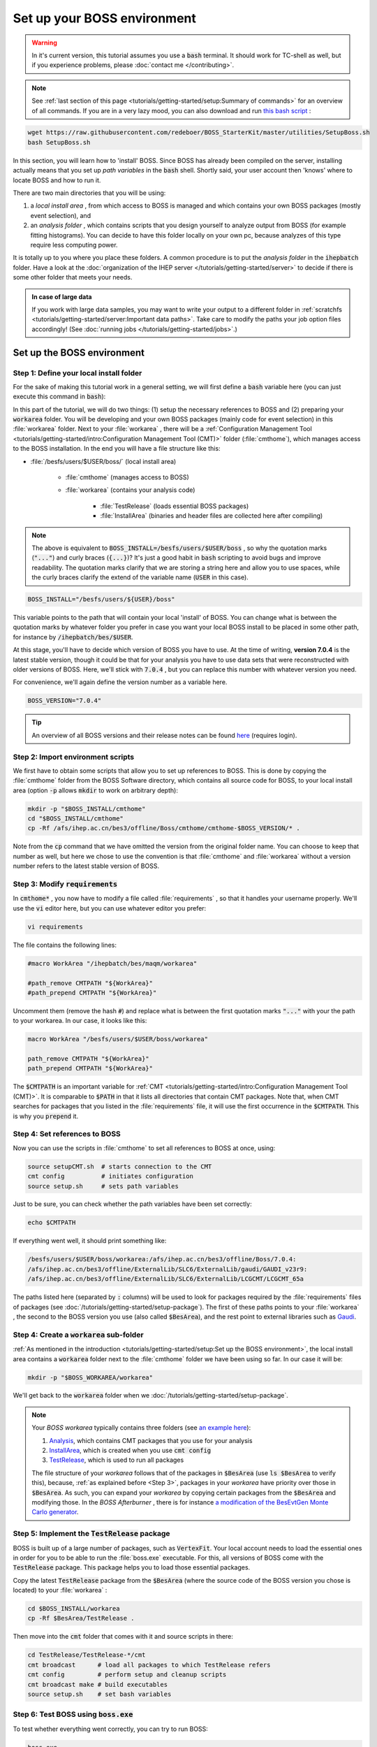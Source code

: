 .. cspell:ignore maqm sysgroup


Set up your BOSS environment
============================

.. warning::
   In it's current version, this tutorial assumes you use a :code:`bash` terminal. It should work for TC-shell as well, but if you experience problems, please :doc:`contact me </contributing>`.

.. note::
   See :ref:`last section of this page <tutorials/getting-started/setup:Summary of commands>` for an overview of all commands. If you are in a very lazy mood, you can also download and run `this bash script <http://code.ihep.ac.cn/bes3/BOSS_StarterKit/-/tree/master/utilities/SetupBoss.sh>`_ :

.. code-block:: bash

   wget https://raw.githubusercontent.com/redeboer/BOSS_StarterKit/master/utilities/SetupBoss.sh
   bash SetupBoss.sh


In this section, you will learn how to 'install' BOSS. Since BOSS has already been compiled on the server, installing actually means that you set up *path variables* in the :code:`bash` shell. Shortly said, your user account then 'knows' where to locate BOSS and how to run it.

There are two main directories that you will be using:


#. a *local install area* , from which access to BOSS is managed and which contains your own BOSS packages (mostly event selection), and
#. an *analysis folder* , which contains scripts that you design yourself to analyze output from BOSS (for example fitting histograms). You can decide to have this folder locally on your own pc, because analyzes of this type require less computing power.

It is totally up to you where you place these folders. A common procedure is to put the *analysis folder* in the :code:`ihepbatch` folder. Have a look at the :doc:`organization of the IHEP server </tutorials/getting-started/server>` to decide if there is some other folder that meets your needs.

.. admonition:: In case of large data

   If you work with large data samples, you may want to write your output to a different folder in :ref:`scratchfs <tutorials/getting-started/server:Important data paths>`. Take care to modify the paths your job option files accordingly! (See :doc:`running jobs </tutorials/getting-started/jobs>`.)


Set up the BOSS environment
---------------------------

Step 1: Define your local install folder
^^^^^^^^^^^^^^^^^^^^^^^^^^^^^^^^^^^^^^^^

For the sake of making this tutorial work in a general setting, we will first define a :code:`bash` variable here (you can just execute this command in :code:`bash`):

In this part of the tutorial, we will do two things: (1) setup the necessary references to BOSS and (2) preparing your :code:`workarea` folder. You will be developing and your own BOSS packages (mainly code for event selection) in this :file:`workarea` folder. Next to your :file:`workarea` , there will be a :ref:`Configuration Management Tool <tutorials/getting-started/intro:Configuration Management Tool (CMT)>` folder (:file:`cmthome`), which manages access to the BOSS installation. In the end you will have a file structure like this:


* :file:`/besfs/users/$USER/boss/` (local install area)

   * :file:`cmthome` (manages access to BOSS)
   * :file:`workarea` (contains your analysis code)

      * :file:`TestRelease` (loads essential BOSS packages)
      * :file:`InstallArea` (binaries and header files are collected here after compiling)

.. note::

   The above is equivalent to :code:`BOSS_INSTALL=/besfs/users/$USER/boss` , so why the quotation marks (:code:`"..."`) and curly braces (:code:`{...}`)? It's just a good habit in :code:`bash` scripting to avoid bugs and improve readability. The quotation marks clarify that we are storing a string here and allow you to use spaces, while the curly braces clarify the extend of the variable name (:code:`USER` in this case).

.. code-block:: bash

   BOSS_INSTALL="/besfs/users/${USER}/boss"

This variable points to the path that will contain your local 'install' of BOSS. You can change what is between the quotation marks by whatever folder you prefer in case you want your local BOSS install to be placed in some other path, for instance by :code:`/ihepbatch/bes/$USER`.

At this stage, you'll have to decide which version of BOSS you have to use. At the time of writing, **version 7.0.4** is the latest stable version, though it could be that for your analysis you have to use data sets that were reconstructed with older versions of BOSS. Here, we'll stick with :code:`7.0.4` , but you can replace this number with whatever version you need.

For convenience, we'll again define the version number as a variable here.

.. code-block:: bash

   BOSS_VERSION="7.0.4"

.. tip::
   An overview of all BOSS versions and their release notes can be found `here <https://docbes3.ihep.ac.cn/~offlinesoftware/index.php/ReleaseNotes>`_ (requires login).

Step 2: Import environment scripts
^^^^^^^^^^^^^^^^^^^^^^^^^^^^^^^^^^

We first have to obtain some scripts that allow you to set up references to BOSS. This is done by copying the :file:`cmthome` folder from the BOSS Software directory, which contains all source code for BOSS, to your local install area  (option :code:`-p` allows :code:`mkdir` to work on arbitrary depth):

.. code-block:: bash

   mkdir -p "$BOSS_INSTALL/cmthome"
   cd "$BOSS_INSTALL/cmthome"
   cp -Rf /afs/ihep.ac.cn/bes3/offline/Boss/cmthome/cmthome-$BOSS_VERSION/* .

Note from the :code:`cp` command that we have omitted the version from the original folder name. You can choose to keep that number as well, but here we chose to use the convention is that :file:`cmthome` and :file:`workarea` without a version number refers to the latest stable version of BOSS.

.. _Step 3:

Step 3: Modify :code:`requirements`
^^^^^^^^^^^^^^^^^^^^^^^^^^^^^^^^^^^

In :code:`cmthome*` , you now have to modify a file called :file:`requirements` , so that it handles your username properly. We'll use the :code:`vi` editor here, but you can use whatever editor you prefer:

.. code-block:: bash

   vi requirements

The file contains the following lines:

.. code-block:: bash

   #macro WorkArea "/ihepbatch/bes/maqm/workarea"

   #path_remove CMTPATH "${WorkArea}"
   #path_prepend CMTPATH "${WorkArea}"

Uncomment them (remove the hash :code:`#`) and replace what is between the first quotation marks :code:`"..."` with your the path to your workarea. In our case, it looks like this:

.. code-block:: bash

   macro WorkArea "/besfs/users/$USER/boss/workarea"

   path_remove CMTPATH "${WorkArea}"
   path_prepend CMTPATH "${WorkArea}"

The :code:`$CMTPATH` is an important variable for :ref:`CMT <tutorials/getting-started/intro:Configuration Management Tool (CMT)>`. It is comparable to :code:`$PATH` in that it lists all directories that contain CMT packages. Note that, when CMT searches for packages that you listed in the :file:`requirements` file, it will use the first occurrence in the :code:`$CMTPATH`. This is why you :code:`prepend` it.

**Step 4: Set references to BOSS**
^^^^^^^^^^^^^^^^^^^^^^^^^^^^^^^^^^^^^^

Now you can use the scripts in :file:`cmthome` to set all references to BOSS at once, using:

.. code-block:: bash

   source setupCMT.sh  # starts connection to the CMT
   cmt config          # initiates configuration
   source setup.sh     # sets path variables

Just to be sure, you can check whether the path variables have been set correctly:

.. code-block:: bash

   echo $CMTPATH

If everything went well, it should print something like:

.. code-block:: bash

   /besfs/users/$USER/boss/workarea:/afs/ihep.ac.cn/bes3/offline/Boss/7.0.4:
   /afs/ihep.ac.cn/bes3/offline/ExternalLib/SLC6/ExternalLib/gaudi/GAUDI_v23r9:
   /afs/ihep.ac.cn/bes3/offline/ExternalLib/SLC6/ExternalLib/LCGCMT/LCGCMT_65a

The paths listed here (separated by :code:`:` columns) will be used to look for packages required by the :file:`requirements` files of packages (see :doc:`/tutorials/getting-started/setup-package`). The first of these paths points to your :file:`workarea` , the second to the BOSS version you use (also called :code:`$BesArea`), and the rest point to external libraries such as `Gaudi <https://dayabay.bnl.gov/dox/GaudiKernel/html/annotated.html>`_.

Step 4: Create a :code:`workarea` sub-folder
^^^^^^^^^^^^^^^^^^^^^^^^^^^^^^^^^^^^^^^^^^^^

:ref:`As mentioned in the introduction <tutorials/getting-started/setup:Set up the BOSS environment>`, the local install area contains a :code:`workarea` folder next to the :file:`cmthome` folder we have been using so far. In our case it will be:

.. code-block:: bash

   mkdir -p "$BOSS_WORKAREA/workarea"

We'll get back to the :code:`workarea` folder when we :doc:`/tutorials/getting-started/setup-package`.

.. note::
   Your *BOSS workarea* typically contains three folders (see `an example here <http://code.ihep.ac.cn/redeboer/IniSelect/-/tree/master/workarea>`_):

   #. `Analysis <http://code.ihep.ac.cn/redeboer/IniSelect/-/tree/master/workarea/Analysis>`_, which contains CMT packages that you use for your analysis
   #. `InstallArea <http://code.ihep.ac.cn/redeboer/IniSelect/-/tree/master/workarea/InstallArea>`_, which is created when you use :code:`cmt config`
   #. `TestRelease <http://code.ihep.ac.cn/redeboer/IniSelect/-/tree/master/workarea/TestRelease>`_, which is used to run all packages

   The file structure of your *workarea* follows that of the packages in :code:`$BesArea` (use :code:`ls $BesArea` to verify this), because, :ref:`as explained before <Step 3>`, packages in your *workarea* have priority over those in :code:`$BesArea`. As such, you can expand your *workarea* by copying certain packages from the :code:`$BesArea` and modifying those. In the *BOSS Afterburner* , there is for instance `a modification of the BesEvtGen Monte Carlo generator <http://code.ihep.ac.cn/redeboer/IniSelect/-/tree/master/workarea/Generator>`_.


.. _Step 5:

Step 5: Implement the :code:`TestRelease` package
^^^^^^^^^^^^^^^^^^^^^^^^^^^^^^^^^^^^^^^^^^^^^^^^^

BOSS is built up of a large number of packages, such as :code:`VertexFit`. Your local account needs to load the essential ones in order for you to be able to run the :file:`boss.exe` executable. For this, all versions of BOSS come with the :code:`TestRelease` package. This package helps you to load those essential packages.

Copy the latest :code:`TestRelease` package from the :code:`$BesArea` (where the source code of the BOSS version you chose is located) to your :file:`workarea` :

.. code-block:: bash

   cd $BOSS_INSTALL/workarea
   cp -Rf $BesArea/TestRelease .

Then move into the :code:`cmt` folder that comes with it and source scripts in there:

.. code-block:: bash

   cd TestRelease/TestRelease-*/cmt
   cmt broadcast      # load all packages to which TestRelease refers
   cmt config         # perform setup and cleanup scripts
   cmt broadcast make # build executables
   source setup.sh    # set bash variables

.. _Step 6:

Step 6: Test BOSS using :code:`boss.exe`
^^^^^^^^^^^^^^^^^^^^^^^^^^^^^^^^^^^^^^^^

To test whether everything went correctly, you can try to run BOSS:

.. code-block:: text

   boss.exe

It should result in a (trivial) error message like this:

.. code-block:: text

                  BOSS version: 7.0.4
   ************** BESIII Collaboration **************

   the jobOptions file is : jobOptions.txt
   ERROR! the jobOptions file is empty!

If not, something went wrong and you should carefully recheck what you did in the above steps.

.. _step7:

Step 7: Modify your :file:`.bashrc`
^^^^^^^^^^^^^^^^^^^^^^^^^^^^^^^^^^^

In order to have the references to BOSS loaded automatically every time you log in on the server, we can add some of the steps we did above to your :code:`bash` profile (:file:`.bash_profile`) and *run commands* file (:file:`.bashrc`).

.. note::
   On a *login terminal* , the :file:`.bash_profile` script is loaded every time you log in, while a *local terminal* (like a Ubuntu install on your own pc) loads :file:`.bashrc` (run commands). In the following, we therefore just 'forward' the loading of :file:`.bash_profile` to :file:`.bash_rc`.

   First, add the following lines to your bash profile (use :code:`vi ~/.bash_profile`):

.. .bash_profile

.. code-block:: bash

   if [[ -f ~/.bashrc ]]; then
       source ~/.bashrc
   fi

These lines force the server to source your :code:`.bashrc` run commands file when you log in. In that file, you should add the following lines:

.. :title: .bashrc

.. code-block:: bash

   export BOSS_INSTALL="/besfs/users/${USER}/boss"
   export BOSS_VERSION="7.0.4"
   CMTHOME="/afs/ihep.ac.cn/bes3/offline/Boss/cmthome/cmthome-${BOSS_VERSION}"

   source "${BOSS_INSTALL}/cmthome/setupCMT.sh"
   source "${BOSS_INSTALL}/cmthome/setup.sh"
   source "${BOSS_INSTALL}/workarea/TestRelease/TestRelease-*/cmt/setup.sh"
   export PATH=$PATH:/afs/ihep.ac.cn/soft/common/sysgroup/hep_job/bin/

Notice that the commands we used the previous steps appear here again. The last line allows you to submit BOSS jobs to the 'queue' (using the :code:`hep_sub` command) — for now, don't worry what this means.

To reload the run commands, either just log in again or use :code:`source ~/.bashrc`.

Summary of commands
-------------------

The following summarizes all commands required to 'install' BOSS on :code:`lxslc` on your IHEP user account. If you don't know what you are doing, go through the sections above to understand what's going on here.

.. code-block:: bash

   BOSS_INSTALL=/besfs/users/$USER/boss
   BOSS_VERSION=7.0.4
   mkdir -p $BOSS_INSTALL/cmthome
   cd $BOSS_INSTALL/cmthome
   cp -Rf /afs/ihep.ac.cn/bes3/offline/Boss/cmthome/cmthome-$BOSS_VERSION/* .
   vi requirements

Now uncomment and change the lines containing :code:`WorkArea` to :file:`/besfs/users/$USER/boss/workarea`. Then:

.. code-block:: bash

   source setupCMT.sh
   cmt config
   source setup.sh
   mkdir -p $BOSS_INSTALL/workarea
   cd $BOSS_INSTALL/workarea
   cp -Rf $BesArea/TestRelease .
   cd TestRelease/TestRelease-*/cmt
   cmt broadcast      # load all packages to which TestRelease refers
   cmt config         # perform setup and cleanup scripts
   cmt broadcast make # build executables
   source setup.sh    # set bash variables

If you want, you can add the :code:`source` commands above your :file:`.bash_profile` so that BOSS is sourced automatically setup scripts automatically each time you log in. In simple copy-paste commands:

.. code-block:: bash

   OUT_FILE=~/.bash_profile
   echo >> $OUT_FILE
   echo "export BOSS_INSTALL=/besfs/users/$USER/boss" >> $OUT_FILE
   echo "source \$BOSS_INSTALL/cmthome/setupCMT.sh"  >> $OUT_FILE
   echo "source \$BOSS_INSTALL/cmthome/setup.sh"  >> $OUT_FILE
   echo "source \$BOSS_INSTALL/workarea/TestRelease/TestRelease-*/cmt/setup.sh" >> $OUT_FILE
   echo "export PATH=\$PATH:/afs/ihep.ac.cn/soft/common/sysgroup/hep_job/bin" >> $OUT_FILE
